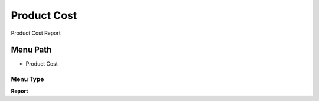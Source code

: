 
.. _functional-guide/menu/menu-product-cost:

============
Product Cost
============

Product Cost Report

Menu Path
=========


* Product Cost

Menu Type
---------
\ **Report**\ 

